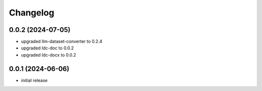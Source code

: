 Changelog
=========

0.0.2 (2024-07-05)
------------------

- upgraded llm-dataset-converter to 0.2.4
- upgraded ldc-doc to 0.0.2
- upgraded ldc-docx to 0.0.2


0.0.1 (2024-06-06)
------------------

- initial release

